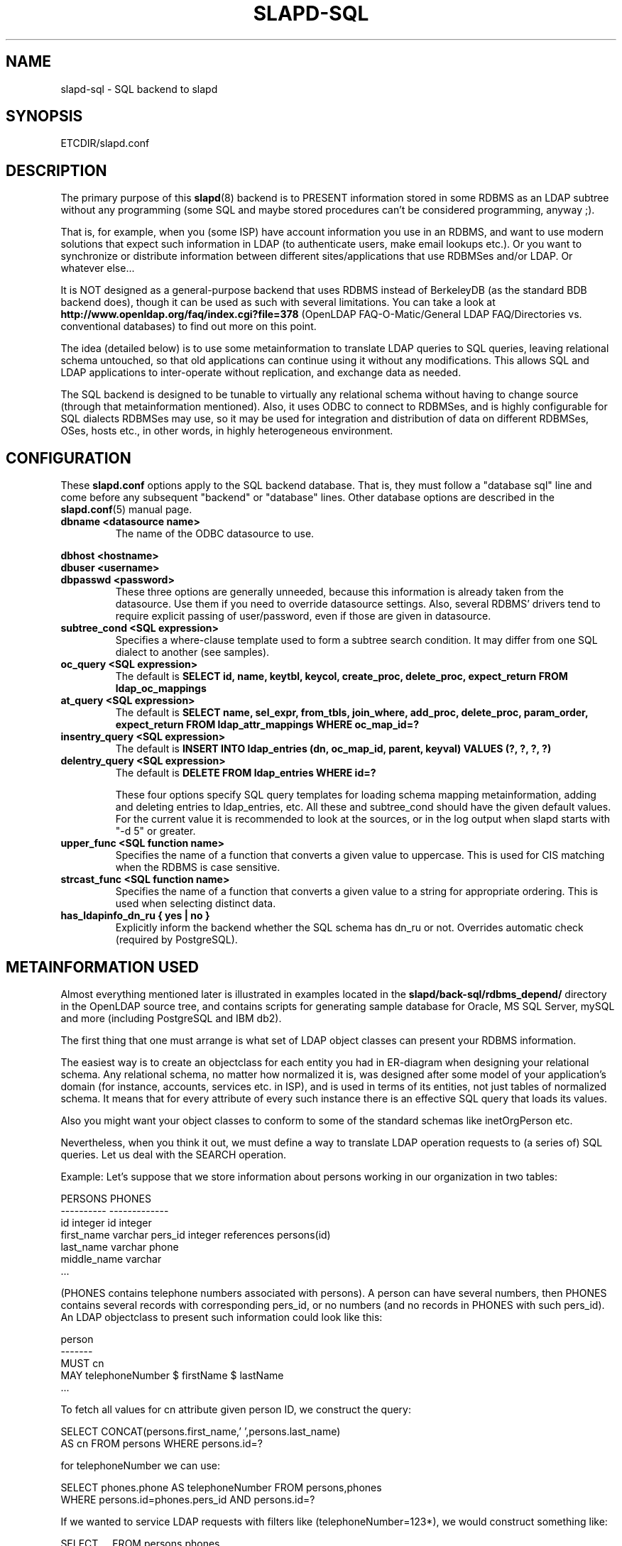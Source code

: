 .TH SLAPD-SQL 5 "RELEASEDATE" "OpenLDAP LDVERSION"
.\" $OpenLDAP$
.SH NAME
slapd-sql \- SQL backend to slapd
.SH SYNOPSIS
ETCDIR/slapd.conf
.SH DESCRIPTION
The primary purpose of this
.BR slapd (8)
backend is to PRESENT information stored in some RDBMS as an LDAP subtree
without any programming (some SQL and maybe stored procedures can't be
considered programming, anyway ;).
.LP
That is, for example, when you (some ISP) have account information you
use in an RDBMS, and want to use modern solutions that expect such
information in LDAP (to authenticate users, make email lookups etc.).
Or you want to synchronize or distribute information between different
sites/applications that use RDBMSes and/or LDAP.
Or whatever else...
.LP
It is NOT designed as a general-purpose backend that uses RDBMS instead
of BerkeleyDB (as the standard BDB backend does), though it can be
used as such with several limitations.
You can take a look at
.B http://www.openldap.org/faq/index.cgi?file=378 
(OpenLDAP FAQ-O-Matic/General LDAP FAQ/Directories vs. conventional
databases) to find out more on this point.
.LP
The idea (detailed below) is to use some metainformation to translate
LDAP queries to SQL queries, leaving relational schema untouched, so
that old applications can continue using it without any
modifications.
This allows SQL and LDAP applications to inter-operate without
replication, and exchange data as needed.
.LP
The SQL backend is designed to be tunable to virtually any relational
schema without having to change source (through that metainformation
mentioned).
Also, it uses ODBC to connect to RDBMSes, and is highly configurable
for SQL dialects RDBMSes may use, so it may be used for integration
and distribution of data on different RDBMSes, OSes, hosts etc., in
other words, in highly heterogeneous environment.
.SH CONFIGURATION
These
.B slapd.conf
options apply to the SQL backend database.
That is, they must follow a "database sql" line and come before any
subsequent "backend" or "database" lines.
Other database options are described in the
.BR slapd.conf (5)
manual page.
.TP
.B dbname <datasource name>
The name of the ODBC datasource to use.
.LP
.B dbhost <hostname>
.br
.B dbuser <username>
.br
.B dbpasswd <password>
.RS
These three options are generally unneeded, because this information is already
taken from the datasource.
Use them if you need to override datasource settings.
Also, several RDBMS' drivers tend to require explicit passing of user/password,
even if those are given in datasource.
.RE
.TP
.B subtree_cond <SQL expression>
Specifies a where-clause template used to form a subtree search condition.
It may differ from one SQL dialect to another (see samples).
.TP
.B oc_query <SQL expression>
The default is
.B "SELECT id, name, keytbl, keycol, create_proc, delete_proc, expect_return FROM ldap_oc_mappings"
.TP
.B at_query <SQL expression>
The default is
.B "SELECT name, sel_expr, from_tbls, join_where, add_proc, delete_proc, param_order, expect_return FROM ldap_attr_mappings WHERE oc_map_id=?"
.TP
.B insentry_query <SQL expression>
The default is
.B "INSERT INTO ldap_entries (dn, oc_map_id, parent, keyval) VALUES (?, ?, ?, ?)"
.TP
.B delentry_query <SQL expression>
The default is
.B "DELETE FROM ldap_entries WHERE id=?"

These four options specify SQL query templates for loading schema mapping
metainformation,
adding and deleting entries to ldap_entries, etc.
All these and subtree_cond should have the given default values.
For the current value it is recommended to look at the sources,
or in the log output when slapd starts with "-d 5" or greater.
.TP
.B upper_func <SQL function name>
Specifies the name of a function that converts a given value to uppercase.
This is used for CIS matching when the RDBMS is case sensitive.
.TP
.B strcast_func <SQL function name>
Specifies the name of a function that converts a given value to a string
for appropriate ordering.  This is used when selecting distinct data.
.TP
.B has_ldapinfo_dn_ru { yes | no }
Explicitly inform the backend whether the SQL schema has dn_ru or not.
Overrides automatic check (required by PostgreSQL).

.SH METAINFORMATION USED
.LP
Almost everything mentioned later is illustrated in examples located
in the
.B slapd/back-sql/rdbms_depend/
directory in the OpenLDAP source tree, and contains scripts for
generating sample database for Oracle, MS SQL Server, mySQL and more
(including PostgreSQL and IBM db2).
.LP
The first thing that one must arrange is what set of LDAP
object classes can present your RDBMS information.
.LP
The easiest way is to create an objectclass for each entity you had in
ER-diagram when designing your relational schema.
Any relational schema, no matter how normalized it is, was designed
after some model of your application's domain (for instance, accounts,
services etc. in ISP), and is used in terms of its entities, not just
tables of normalized schema.
It means that for every attribute of every such instance there is an
effective SQL query that loads its values.
.LP
Also you might want your object classes to conform to some of the standard
schemas like inetOrgPerson etc.
.LP
Nevertheless, when you think it out, we must define a way to translate
LDAP operation requests to (a series of) SQL queries.
Let us deal with the SEARCH operation.
.LP
Example:
Let's suppose that we store information about persons working in our 
organization in two tables:
.LP
.nf
  PERSONS              PHONES
  ----------           -------------
  id integer           id integer
  first_name varchar   pers_id integer references persons(id)
  last_name varchar    phone
  middle_name varchar
  ...
.fi
.LP
(PHONES contains telephone numbers associated with persons).
A person can have several numbers, then PHONES contains several
records with corresponding pers_id, or no numbers (and no records in
PHONES with such pers_id).
An LDAP objectclass to present such information could look like this:
.LP
.nf
  person
  -------
  MUST cn
  MAY telephoneNumber $ firstName $ lastName
  ...
.fi
.LP
To fetch all values for cn attribute given person ID, we construct the
query:
.LP
.nf
  SELECT CONCAT(persons.first_name,' ',persons.last_name)
      AS cn FROM persons WHERE persons.id=?
.fi
.LP
for telephoneNumber we can use:
.LP
.nf
  SELECT phones.phone AS telephoneNumber FROM persons,phones
   WHERE persons.id=phones.pers_id AND persons.id=?
.fi
.LP
If we wanted to service LDAP requests with filters like
(telephoneNumber=123*), we would construct something like:
.LP
.nf
  SELECT ... FROM persons,phones
   WHERE persons.id=phones.pers_id
     AND persons.id=?
     AND phones.phone like '123%'
.fi
.LP
So, if we had information about what tables contain values for each
attribute, how to join these tables and arrange these values, we could
try to automatically generate such statements, and translate search
filters to SQL WHERE clauses.
.LP
To store such information, we add three more tables to our schema
and fill it with data (see samples):
.LP
.nf
  ldap_oc_mappings (some columns are not listed for clarity)
  ---------------
  id=1
  name="person"
  keytbl="persons"
  keycol="id"
.fi
.LP
This table defines a mapping between objectclass (its name held in the
"name" column), and a table that holds the primary key for corresponding
entities.
For instance, in our example, the person entity, which we are trying
to present as "person" objectclass, resides in two tables (persons and
phones), and is identified by the persons.id column (that we will call
the primary key for this entity).
Keytbl and keycol thus contain "persons" (name of the table), and "id"
(name of the column).
.LP
.nf
  ldap_attr_mappings (some columns are not listed for clarity)
  -----------
  id=1
  oc_id=1
  name="cn"
  sel_expr="CONCAT(persons.first_name,' ',persons.last_name)"
  from_tbls="persons"
  join_where=NULL
  ************
  id=<n>
  oc_map_id=1
  name="telephoneNumber"
  sel_expr="phones.phone"
  from_tbls="persons,phones"
  join_where="phones.pers_id=persons.id"
.fi
.LP
This table defines mappings between LDAP attributes and SQL queries
that load their values.
Note that, unlike LDAP schema, these are not
.B attribute types
- the attribute "cn" for "person" objectclass can
have its values in different tables than "cn" for some other objectclass,
so attribute mappings depend on objectclass mappings (unlike attribute
types in LDAP schema, which are indifferent to objectclasses).
Thus, we have oc_map_id column with link to oc_mappings table.
.LP
Now we cut the SQL query that loads values for a given attribute into 3 parts.
First goes into sel_expr column - this is the expression we had
between SELECT and FROM keywords, which defines WHAT to load.
Next is table list - text between FROM and WHERE keywords.
It may contain aliases for convenience (see examples).
The last is part of the where clause, which (if it exists at all) expresses the
condition for joining the table containing values with the table
containing the primary key (foreign key equality and such).
If values are in the same table as the primary key, then this column is
left NULL (as for cn attribute above).
.LP
Having this information in parts, we are able to not only construct
queries that load attribute values by id of entry (for this we could
store SQL query as a whole), but to construct queries that load id's
of objects that correspond to a given search filter (or at least part of
it).
See below for examples.
.LP
.nf
  ldap_entries
  ------------
  id=1
  dn=<dn you choose>
  oc_map_id=...
  parent=<parent record id>
  keyval=<value of primary key>
.fi
.LP
This table defines mappings between DNs of entries in your LDAP tree,
and values of primary keys for corresponding relational data.
It has recursive structure (parent column references id column of the
same table), which allows you to add any tree structure(s) to your
flat relational data.
Having id of objectclass mapping, we can determine table and column
for primary key, and keyval stores value of it, thus defining the exact
tuple corresponding to the LDAP entry with this DN.
.LP
Note that such design (see exact SQL table creation query) implies one
important constraint - the key must be an integer.
But all that I know about well-designed schemas makes me think that it's
not very narrow ;) If anyone needs support for different types for
keys - he may want to write a patch, and submit it to OpenLDAP ITS,
then I'll include it.
.LP
Also, several people complained that they don't really need very
structured trees, and they don't want to update one more table every
time they add or delete an instance in the relational schema.
Those people can use a view instead of a real table for ldap_entries, something
like this (by Robin Elfrink):
.LP
.nf
  CREATE VIEW ldap_entries (id, dn, oc_map_id, parent, keyval)
      AS SELECT (1000000000+userid),
  UPPER(CONCAT(CONCAT('cn=',gecos),',o=MyCompany,c=NL')),
  1, 0, userid FROM unixusers UNION
          SELECT (2000000000+groupnummer),
  UPPER(CONCAT(CONCAT('cn=',groupnaam),',o=MyCompany,c=NL')),
  2, 0, groupnummer FROM groups;
.fi
.LP
.SH Typical SQL backend operation
Having metainformation loaded, the SQL backend uses these tables to
determine a set of primary keys of candidates (depending on search
scope and filter).
It tries to do it for each objectclass registered in ldap_objclasses.
.LP
Example:
for our query with filter (telephoneNumber=123*) we would get the following 
query generated (which loads candidate IDs)
.LP
.nf
  SELECT ldap_entries.id,persons.id, 'person' AS objectClass,
         ldap_entries.dn AS dn
    FROM ldap_entries,persons,phones
   WHERE persons.id=ldap_entries.keyval
     AND ldap_entries.objclass=?
     AND ldap_entries.parent=?
     AND phones.pers_id=persons.id
     AND (phones.phone LIKE '123%')
.fi
.LP
(for ONELEVEL search)
or "... AND dn=?" (for BASE search)
or "... AND dn LIKE '%?'" (for SUBTREE)
.LP
Then, for each candidate, we load the requested attributes using
per-attribute queries like
.LP
.nf
  SELECT phones.phone AS telephoneNumber
    FROM persons,phones
   WHERE persons.id=? AND phones.pers_id=persons.id
.fi
.LP
Then, we use test_filter() from the frontend API to test the entry for a full
LDAP search filter match (since we cannot effectively make sense of
SYNTAX of corresponding LDAP schema attribute, we translate the filter
into the most relaxed SQL condition to filter candidates), and send it to
the user.
.LP
ADD, DELETE, MODIFY operations are also performed on per-attribute
metainformation (add_proc etc.).
In those fields one can specify an SQL statement or stored procedure
call which can add, or delete given values of a given attribute, using
the given entry keyval (see examples -- mostly ORACLE and MSSQL - since
there're no stored procs in mySQL).
.LP
We just add more columns to oc_mappings and attr_mappings, holding
statements to execute (like create_proc, add_proc, del_proc etc.), and
flags governing the order of parameters passed to those statements.
Please see samples to find out what are the parameters passed, and other
information on this matter - they are self-explanatory for those familiar
with concept expressed above.
.LP
.SH common techniques (referrals, multiclassing etc.)
First of all, lets remember that among other major differences to the
complete LDAP data model, the concept above does not directly support
such things as multiple objectclasses per entry, and referrals.
Fortunately, they are easy to adopt in this scheme.
The SQL backend suggests two more tables being added to the schema -
ldap_entry_objectclasses(entry_id,oc_name), and
ldap_referrals(entry_id,url).
.LP
The first contains any number of objectclass names that corresponding
entries will be found by, in addition to that mentioned in
mapping.
The SQL backend automatically adds attribute mapping for the "objectclass"
attribute to each objectclass mapping that loads values from this table.
So, you may, for instance, have a mapping for inetOrgPerson, and use it
for queries for "person" objectclass...
.LP
The second table contains any number of referrals associated with a given entry.
The SQL backend automatically adds attribute mapping for "ref" attribute
to each objectclass mapping that loads values from this table.
So, if you add objectclass "referral" to this entry, and make one or
more tuples in ldap_referrals for this entry (they will be seen as
values of "ref" attribute), you will have slapd return a referral, as
described in the Administrators Guide.
.LP
.SH EXAMPLES
There are example SQL modules in the slapd/back-sql/rdbms_depend/
directory in the OpenLDAP source tree.
.SH FILES
.TP
ETCDIR/slapd.conf
default slapd configuration file
.SH SEE ALSO
.BR slapd.conf (5),
.BR slapd (8).
